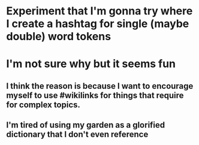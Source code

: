 * Experiment that I'm gonna try where I create a hashtag for single (maybe double) word tokens
* I'm not sure why but it seems fun
** I think the reason is because I want to encourage myself to use #wikilinks for things that require for complex topics.
** I'm tired of using my garden as a glorified dictionary that I don't even reference
